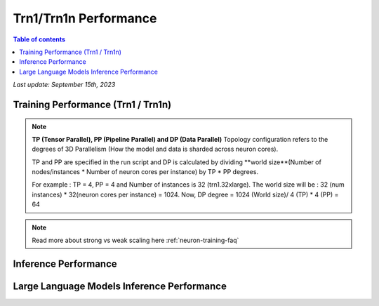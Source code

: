 .. _trn1-performance:

Trn1/Trn1n Performance
=======================

.. contents:: Table of contents
   :local:


*Last update:  September 15th, 2023*


.. _NLP:

Training Performance (Trn1 / Trn1n)
-----------------------------------

.. csv-table::
   :file: trn1_trn1n_nlp_data.csv
   :header-rows: 1

.. note::
         **TP (Tensor Parallel), PP (Pipeline Parallel) and DP (Data Parallel)** Topology configuration refers to the degrees of 3D Parallelism (How the model and data is sharded across neuron cores).

         TP and PP are specified in the run script and DP is calculated by dividing **world size**(Number of nodes/instances * Number of neuron cores per instance) by TP * PP degrees.

         For example : TP = 4, PP = 4 and Number of instances is 32 (trn1.32xlarge). The world size will be : 32 (num instances) * 32(neuron cores per instance) = 1024. Now, DP degree = 1024 (World size)/ 4 (TP) * 4 (PP) = 64

.. note::
         Read more about strong vs weak scaling here :ref:`neuron-training-faq`


Inference Performance
---------------------

.. tab-set::

   .. tab-item:: Throughput optimized

      .. df-table::
         :header-rows: 1

         df = pd.read_csv('throughput_data.csv')
         df_prices = pd.read_csv('trn1_instance_prices.csv')
         df = pd.merge(df,df_prices,on='Inst. Type')

         df['Cost per 1M inferences'] = ((1.0e6 / df['Throughput (inference/sec)']) * (df['On-Demand hourly rate'] / 3.6e3 )).map('${:,.3f}'.format)

         cols_to_show = ['Model','Scripts','Framework', 'Inst. Type', 'Task', 'Throughput (inference/sec)', 'Latency P50 (ms)', 'Latency P99 (ms)', 'Cost per 1M inferences', 'Application Type', 'Neuron Version', 'Run Mode', 'Batch Size','Sequence Length', 'Model Data Type','Compilation Autocast Data Type','OS Type']
         df = df[cols_to_show].sort_values(['Model', 'Cost per 1M inferences'])

         df['Throughput (inference/sec)'] = df['Throughput (inference/sec)'].round(2).astype('float',copy=True)
         int_cols = ['Latency P50 (ms)', 'Latency P99 (ms)']
         df[int_cols] = df[int_cols].round(2).astype('float',copy=True)

      .. note::
         **Cost per 1M inferences** is calculated using On-Demand hourly rate.

         **Real Time** application refers to batch size 1 inference for minimal latency. **Batch** application refers to maximum throughput with minimum cost-per-inference.

   .. tab-item:: Latency optimized

      .. df-table::
         :header-rows: 1

         df = pd.read_csv('latency_data.csv')
         df_prices = pd.read_csv('trn1_instance_prices.csv')
         df = pd.merge(df,df_prices,on='Inst. Type')

         df['Cost per 1M inferences'] = ((1.0e6 / df['Throughput (inference/sec)']) * (df['On-Demand hourly rate'] / 3.6e3 )).map('${:,.3f}'.format)

         cols_to_show = ['Model','Scripts','Framework', 'Inst. Type', 'Task', 'Throughput (inference/sec)', 'Latency P50 (ms)', 'Latency P99 (ms)', 'Cost per 1M inferences', 'Application Type', 'Neuron Version', 'Run Mode', 'Batch Size','Sequence Length', 'Model Data Type','Compilation Autocast Data Type','OS Type']
         df = df[cols_to_show].sort_values(['Model', 'Cost per 1M inferences'])

         df['Throughput (inference/sec)'] = df['Throughput (inference/sec)'].round(2).astype('float',copy=True)
         int_cols = ['Latency P50 (ms)', 'Latency P99 (ms)']
         df[int_cols] = df[int_cols].round(2).astype('float',copy=True)

      .. note::
         **Cost per 1M inferences** is calculated using On-Demand hourly rate.

         **Real Time** application refers to batch size 1 inference for minimal latency. **Batch** application refers to maximum throughput with minimum cost-per-inference.


Large Language Models Inference Performance
-------------------------------------------

.. tab-set::

   .. tab-item:: Throughput optimized

      .. df-table::
         :header-rows: 1

         df = pd.read_csv('trn1_throughput_data_LLM.csv')
         df_prices = pd.read_csv('trn1_instance_prices.csv')
         df = pd.merge(df,df_prices,on='Inst. Type')
         df['Cost per 1M inferences'] = ((1.0e6 / df['Throughput (tokens/second)']) * (df['On-Demand hourly rate'] / 3.6e3 )).map('${:,.3f}'.format)
         cols_to_show = ['Model','Scripts','Framework', 'Inst. Type', 'Task', 'Throughput (tokens/second)', 'Latency per Token P50 (ms)', 'Latency per Token P99 (ms)', 'Cost per 1M inferences', 'Application Type', 'Neuron Version', 'Run Mode', 'TP Degree',	'DP Degree', 'Batch Size', 'Sequence Length', 'Input Length', 'Output Length', 'Model Data Type','Compilation Autocast Data Type']
         df = df[cols_to_show].sort_values(['Model', 'Cost per 1M inferences'])
         df['Throughput (tokens/second)'] = df['Throughput (tokens/second)'].round(2).astype('float',copy=True)
         int_cols = ['Latency per Token P50 (ms)', 'Latency per Token P99 (ms)']
         df[int_cols] = df[int_cols].round(2).astype('float',copy=True)

      .. note::
         **Throughput (tokens/second)** counts both input and output tokens

         **Latency per Token** counts both input and output tokens

         **Cost per 1M inferences** is calculated using On-Demand hourly rate.

         **Real Time** application refers to batch size 1 inference for minimal latency. **Batch** application refers to maximum throughput with minimum cost-per-inference.
      

   .. tab-item:: Latency optimized

      .. df-table::
         :header-rows: 1

         df = pd.read_csv('trn1_latency_data_LLM.csv')
         df_prices = pd.read_csv('trn1_instance_prices.csv')
         df = pd.merge(df,df_prices,on='Inst. Type')
         df['Cost per 1M inferences'] = ((1.0e6 / df['Throughput (tokens/second)']) * (df['On-Demand hourly rate'] / 3.6e3 )).map('${:,.3f}'.format)
         cols_to_show = ['Model','Scripts','Framework', 'Inst. Type', 'Task', 'Throughput (tokens/second)', 'Latency per Token P50 (ms)', 'Latency per Token P99 (ms)', 'Cost per 1M inferences', 'Application Type', 'Neuron Version', 'Run Mode', 'TP Degree',	'DP Degree', 'Batch Size', 'Sequence Length', 'Input Length', 'Output Length', 'Model Data Type','Compilation Autocast Data Type']
         df = df[cols_to_show].sort_values(['Model', 'Cost per 1M inferences'])
         df['Throughput (tokens/second)'] = df['Throughput (tokens/second)'].round(2).astype('float',copy=True)
         int_cols = ['Latency per Token P50 (ms)', 'Latency per Token P99 (ms)']
         df[int_cols] = df[int_cols].round(2).astype('float',copy=True)
      
      .. note::
         **Throughput (tokens/second)** counts both input and output tokens

         **Latency per Token** counts both input and output tokens

         **Cost per 1M inferences** is calculated using On-Demand hourly rate.

         **Real Time** application refers to batch size 1 inference for minimal latency. **Batch** application refers to maximum throughput with minimum cost-per-inference.


